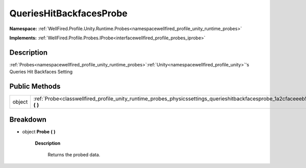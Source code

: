 .. _classwellfired_profile_unity_runtime_probes_physicssettings_querieshitbackfacesprobe:

QueriesHitBackfacesProbe
=========================

**Namespace:** :ref:`WellFired.Profile.Unity.Runtime.Probes<namespacewellfired_profile_unity_runtime_probes>`

**Implements:** :ref:`WellFired.Profile.Probes.IProbe<interfacewellfired_profile_probes_iprobe>`


Description
------------

:ref:`Probes<namespacewellfired_profile_unity_runtime_probes>`:ref:`Unity<namespacewellfired_profile_unity>`'s Queries Hit Backfaces Setting 

Public Methods
---------------

+-------------+-----------------------------------------------------------------------------------------------------------------------------------------------------+
|object       |:ref:`Probe<classwellfired_profile_unity_runtime_probes_physicssettings_querieshitbackfacesprobe_1a2cfaceeeb53a1781204c9894fb625641>` **(**  **)**   |
+-------------+-----------------------------------------------------------------------------------------------------------------------------------------------------+

Breakdown
----------

.. _classwellfired_profile_unity_runtime_probes_physicssettings_querieshitbackfacesprobe_1a2cfaceeeb53a1781204c9894fb625641:

- object **Probe** **(**  **)**

    **Description**

        Returns the probed data. 


